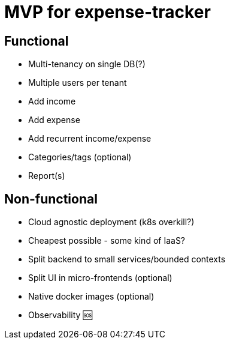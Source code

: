 = MVP for expense-tracker

== Functional

- Multi-tenancy on single DB(?)

- Multiple users per tenant

- Add income

- Add expense

- Add recurrent income/expense

- Categories/tags (optional)

- Report(s)

== Non-functional

- Cloud agnostic deployment (k8s overkill?)

- Cheapest possible - some kind of IaaS?

- Split backend to small services/bounded contexts

- Split UI in micro-frontends (optional)

- Native docker images (optional)

- Observability 🆘

